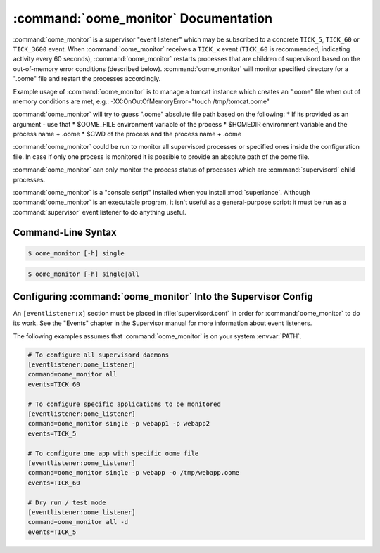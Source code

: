 :command:`oome_monitor` Documentation
=====================================

:command:`oome_monitor` is a supervisor "event listener" which may be
subscribed to a concrete ``TICK_5``, ``TICK_60`` or ``TICK_3600``  event.
When :command:`oome_monitor` receives a ``TICK_x`` event (``TICK_60`` is
recommended, indicating activity every 60 seconds), :command:`oome_monitor`
restarts processes that are children of supervisord based on the out-of-memory
error conditions (described below). :command:`oome_monitor` will monitor
specified directory for a ".oome" file and restart the processes accordingly.

Example usage of :command:`oome_monitor` is to manage a tomcat instance which
creates an ".oome" file when out of memory conditions are met, e.g.:
-XX:OnOutOfMemoryError="touch /tmp/tomcat.oome"

:command:`oome_monitor` will try to guess ".oome" absolute file path based on
the following:
* If its provided as an argument - use that
* $OOME_FILE environment variable of the process
* $HOMEDIR environment variable and the process name + .oome
* $CWD of the process and the process name + .oome
  
:command:`oome_monitor` could be run to monitor all supervisord processes or
specified ones inside the configuration file. In case if only one process is
monitored it is possible to provide an absolute path of the oome file.

:command:`oome_monitor` can only monitor the process status of processes
which are :command:`supervisord` child processes.

:command:`oome_monitor` is a "console script" installed when you install
:mod:`superlance`.  Although :command:`oome_monitor` is an executable program, it
isn't useful as a general-purpose script:  it must be run as a
:command:`supervisor` event listener to do anything useful.

Command-Line Syntax
-------------------

.. code-block:: sh

   $ oome_monitor [-h] single

.. program:: oome_monitor

.. option:: -p <process_name>, --process-name=<process_name>

   Restart the :command:`supervisord` child process named ``process_name``
   if there's a ".oome" file in configured path.

   This option can be provided more than once to have :command:`oome_monitor`
   monitor more than one process.

.. option:: -o <oome_file>, --oome-file <oome_file>

   For single process optionally provide an oome file name ``oome_file``

.. code-block:: sh

   $ oome_monitor [-h] single|all

.. program:: oome_monitor

.. option:: -d, --dry

   Do not actually kill or restart the procesesses, only log the actions.

.. option:: -h, --help

   Display help information.


Configuring :command:`oome_monitor` Into the Supervisor Config
--------------------------------------------------------------

An ``[eventlistener:x]`` section must be placed in :file:`supervisord.conf`
in order for :command:`oome_monitor` to do its work.
See the "Events" chapter in the
Supervisor manual for more information about event listeners.

The following examples assumes that :command:`oome_monitor` is on your system
:envvar:`PATH`.

.. code-block:: ini

   # To configure all supervisord daemons
   [eventlistener:oome_listener]
   command=oome_monitor all
   events=TICK_60

   # To configure specific applications to be monitored
   [eventlistener:oome_listener]
   command=oome_monitor single -p webapp1 -p webapp2
   events=TICK_5

   # To configure one app with specific oome file
   [eventlistener:oome_listener]
   command=oome_monitor single -p webapp -o /tmp/webapp.oome
   events=TICK_60

   # Dry run / test mode
   [eventlistener:oome_listener]
   command=oome_monitor all -d
   events=TICK_5